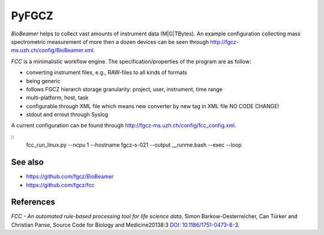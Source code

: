 PyFGCZ
======

*BioBeamer* helps to collect vast amounts of instrument data (M|G|TBytes).
An example configuration collecting mass spectrometric measurement of more
then a dozen devices can be seen through
http://fgcz-ms.uzh.ch/config/BioBeamer.xml.

*FCC* is a minimalistic workflow engine.
The specification/properties of the program are as follow:

- converting instrument files, e.g., RAW-files to all kinds of formats

- being generic

- follows FGCZ hierarch storage granularity: project, user, instrument, time range

- multi-platform, host, task

- configurable through XML file which means new converter by new tag in XML file NO CODE CHANGE!

- stdout and errout through Syslog

A current configuration can be found through http://fgcz-ms.uzh.ch/config/fcc_config.xml.



.. highlight:: sh
::
    fcc_run_linux.py --ncpu 1 --hostname fgcz-s-021 --output __runme.bash --exec --loop

.. highlight:: none
  
See also
--------

- https://github.com/fgcz/BioBeamer

- https://github.com/fgcz/fcc 


References
----------

*FCC - An automated rule-based processing tool for life science data*,
Simon Barkow-Oesterreicher, Can Türker and Christian Panse,
Source Code for Biology and Medicine20138:3 `DOI: 10.1186/1751-0473-8-3`__.

__ http://dx.doi.org/10.1186%2F1751-0473-8-3

